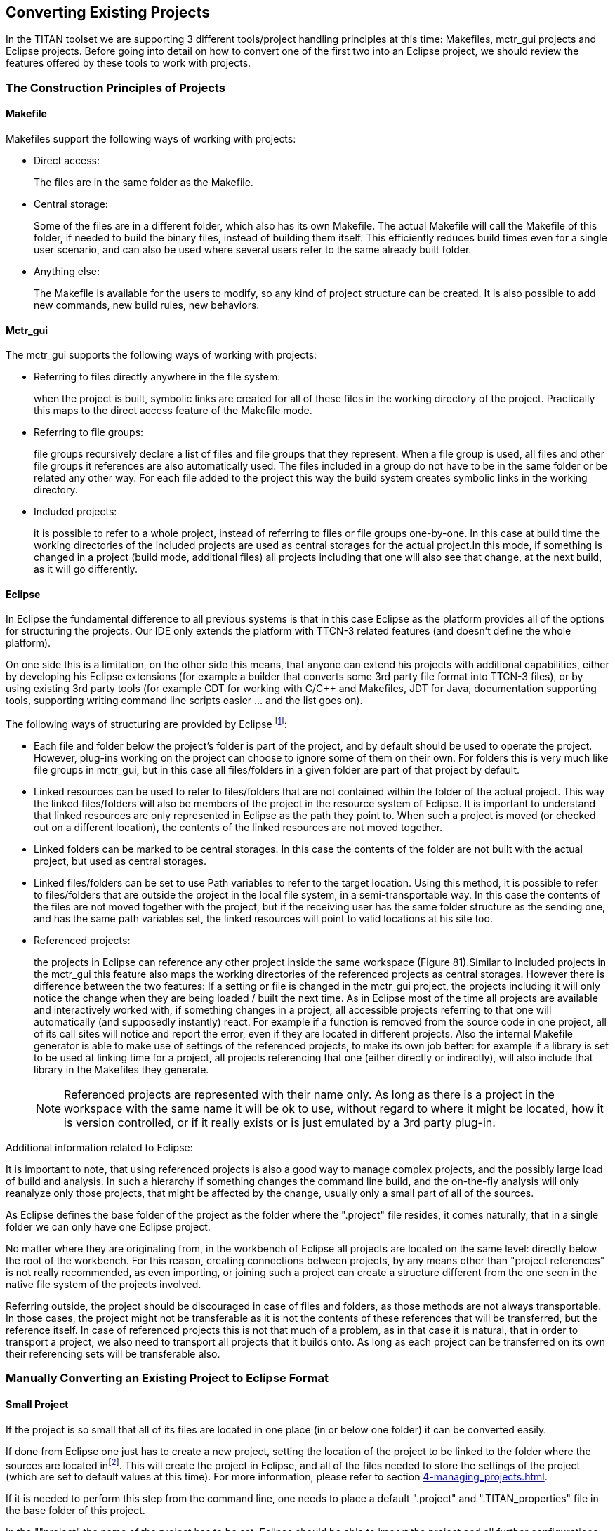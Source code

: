 == Converting Existing Projects
:toc:
:figure-number: 87

In the TITAN toolset we are supporting 3 different tools/project handling principles at this time: Makefiles, mctr_gui projects and Eclipse projects. Before going into detail on how to convert one of the first two into an Eclipse project, we should review the features offered by these tools to work with projects.

=== The Construction Principles of Projects

==== Makefile

Makefiles support the following ways of working with projects:

* Direct access:
+
The files are in the same folder as the Makefile.

* Central storage:
+
Some of the files are in a different folder, which also has its own Makefile. The actual Makefile will call the Makefile of this folder, if needed to build the binary files, instead of building them itself. This efficiently reduces build times even for a single user scenario, and can also be used where several users refer to the same already built folder.

* Anything else:
+
The Makefile is available for the users to modify, so any kind of project structure can be created. It is also possible to add new commands, new build rules, new behaviors.

[[mctr-gui]]
==== Mctr_gui

The mctr_gui supports the following ways of working with projects:

* Referring to files directly anywhere in the file system:
+
when the project is built, symbolic links are created for all of these files in the working directory of the project. Practically this maps to the direct access feature of the Makefile mode.

* Referring to file groups:
+
file groups recursively declare a list of files and file groups that they represent. When a file group is used, all files and other file groups it references are also automatically used. The files included in a group do not have to be in the same folder or be related any other way. For each file added to the project this way the build system creates symbolic links in the working directory.

* Included projects:
+
it is possible to refer to a whole project, instead of referring to files or file groups one-by-one. In this case at build time the working directories of the included projects are used as central storages for the actual project.In this mode, if something is changed in a project (build mode, additional files) all projects including that one will also see that change, at the next build, as it will go differently.

==== Eclipse

In Eclipse the fundamental difference to all previous systems is that in this case Eclipse as the platform provides all of the options for structuring the projects. Our IDE only extends the platform with TTCN-3 related features (and doesn’t define the whole platform).

On one side this is a limitation, on the other side this means, that anyone can extend his projects with additional capabilities, either by developing his Eclipse extensions (for example a builder that converts some 3rd party file format into TTCN-3 files), or by using existing 3rd party tools (for example CDT for working with C/C++ and Makefiles, JDT for Java, documentation supporting tools, supporting writing command line scripts easier … and the list goes on).

The following ways of structuring are provided by Eclipse footnote:[There is one more dimension of structuring in Eclipse when several plug-ins are used on the same project /_by default all plug-ins are active on all projects _/.If there are several plug-ins active in/on a given project, this can create several ``layers'' of responsibilities. This is an important feature, as this makes it possible to mix plug-ins that each provide some separate functionality into a working environment that best supports the user’s daily work routine. For example on a parallel cooperation the Designer supports editing TTCN-3, ASN.1 and configuration files, while CDT support editing C/C++ and Makefiles practically covering all aspects of working with TITAN by default. For an example of sequential cooperation we can say, that the working directory we use to output the final product of TITAN (the executable test system), can be viewed by CDT as the source of information for debugging/profiling the generated executable.]:

* Each file and folder below the project’s folder is part of the project, and by default should be used to operate the project. However, plug-ins working on the project can choose to ignore some of them on their own. For folders this is very much like file groups in mctr_gui, but in this case all files/folders in a given folder are part of that project by default.

* Linked resources can be used to refer to files/folders that are not contained within the folder of the actual project. This way the linked files/folders will also be members of the project in the resource system of Eclipse. It is important to understand that linked resources are only represented in Eclipse as the path they point to. When such a project is moved (or checked out on a different location), the contents of the linked resources are not moved together.

* Linked folders can be marked to be central storages. In this case the contents of the folder are not built with the actual project, but used as central storages.

* Linked files/folders can be set to use Path variables to refer to the target location. Using this method, it is possible to refer to files/folders that are outside the project in the local file system, in a semi-transportable way. In this case the contents of the files are not moved together with the project, but if the receiving user has the same folder structure as the sending one, and has the same path variables set, the linked resources will point to valid locations at his site too.

* Referenced projects:
+
the projects in Eclipse can reference any other project inside the same workspace (Figure 81).Similar to included projects in the mctr_gui this feature also maps the working directories of the referenced projects as central storages. However there is difference between the two features: If a setting or file is changed in the mctr_gui project, the projects including it will only notice the change when they are being loaded / built the next time. As in Eclipse most of the time all projects are available and interactively worked with, if something changes in a project, all accessible projects referring to that one will automatically (and supposedly instantly) react. For example if a function is removed from the source code in one project, all of its call sites will notice and report the error, even if they are located in different projects. Also the internal Makefile generator is able to make use of settings of the referenced projects, to make its own job better: for example if a library is set to be used at linking time for a project, all projects referencing that one (either directly or indirectly), will also include that library in the Makefiles they generate.
+
NOTE: Referenced projects are represented with their name only. As long as there is a project in the workspace with the same name it will be ok to use, without regard to where it might be located, how it is version controlled, or if it really exists or is just emulated by a 3rd party plug-in.

Additional information related to Eclipse:

It is important to note, that using referenced projects is also a good way to manage complex projects, and the possibly large load of build and analysis. In such a hierarchy if something changes the command line build, and the on-the-fly analysis will only reanalyze only those projects, that might be affected by the change, usually only a small part of all of the sources.

As Eclipse defines the base folder of the project as the folder where the ".project" file resides, it comes naturally, that in a single folder we can only have one Eclipse project.

No matter where they are originating from, in the workbench of Eclipse all projects are located on the same level: directly below the root of the workbench. For this reason, creating connections between projects, by any means other than "project references" is not really recommended, as even importing, or joining such a project can create a structure different from the one seen in the native file system of the projects involved.

Referring outside, the project should be discouraged in case of files and folders, as those methods are not always transportable. In those cases, the project might not be transferable as it is not the contents of these references that will be transferred, but the reference itself. In case of referenced projects this is not that much of a problem, as in that case it is natural, that in order to transport a project, we also need to transport all projects that it builds onto. As long as each project can be transferred on its own their referencing sets will be transferable also.

=== Manually Converting an Existing Project to Eclipse Format

==== Small Project

If the project is so small that all of its files are located in one place (in or below one folder) it can be converted easily.

If done from Eclipse one just has to create a new project, setting the location of the project to be linked to the folder where the sources are located infootnote:[In case the original project has some kind of structure like src, doc folders the new project should also be created in this base directory instead of using the src folder directly.]. This will create the project in Eclipse, and all of the files needed to store the settings of the project (which are set to default values at this time). For more information, please refer to section <<4-managing_projects.adoc#creating-a-new-project>>.

If it is needed to perform this step from the command line, one needs to place a default ".project" and ".TITAN_properties" file in the base folder of this project.

In the ""project" the name of the project has to be set. Eclipse should be able to import the project and all further configurations can be done from there.

==== Large Project Sets Consisting of Several Included Projects or Logically Separate Parts

This can be easily mapped to referenced projects inside Eclipse. For each separate project or logically separate part there should be one project created, and the proper referring relation between each one should be set. It is recommended to set this attribute in Eclipse, so that all needed modifications are done in the internal representation. For more information, please refer <<4-managing_projects.adoc#using-project-references, here>>.

If we have to do the changes externally the ".project" file has to be extended with the following code:

[source]
----
<projects>
<project>included_project_name</project>
</projects>
----

As Eclipse will use the name of the project as reference, this will be a transportable solution, as neither local file system paths, nor the relation between the actual and the referenced project is fixed (with symbolic links we would be forced to build the same project structure which is not possible in Eclipse, as all projects have to be on the same level).

Figure 81 gives an example on how it might look if 2 large projects are separated into smaller referring project.

image::images/5_F82.png[title="Two large projects"]

==== Large Projects Using Central Storage Folders

If the project uses central storage folders there are two good solutions possible:

* If it is possible these cases should be solved by converting the central storage relation into a referencing relation between 2 projects.As such the folder declared to be a central storage should be converted into a project on its own, and the original project should be set to reference this project. For more information, please refer to section 4.6.

* A second solution is to create a folder in the project for each such reference and set it as central storage. It is recommended to do this change from Eclipse by a single right click on the folder. If this has to be done from the command line, the ".TITAN_properties" file’s "FolderProperties" section has to be extended with the following code:

[source]
----
<FolderResource>
<FolderPath>path_of_the_folder_in_the_project</FolderPath>
 <FolderProperties>
  <CentralStorage>true</CentralStorage>
 </FolderProperties>
</FolderResource>
----

When loading this project the Designer plug-in will know, that that folder is not to be handled as a normal folder, but instead as a central storage. This solution will also let the user/converter chose whether he wishes to have the central storage inside the project, or use Eclipse linked resources to refer to places outside the project no matter whether the folder is inside or outside the project.

NOTE: Even though the second solution sounds to be the better one at first, because of the similar terminology, actually it is not.

Creating referencing relations between projects reflects the logical structure of such folders better, promotes reuse of projects (and so source code) and in the longer run could be used to validate the relations between projects in a hierarchy.

==== Project Referring to Specific Files Outside its Own Jurisdiction

In some cases, it might have happened, that people did break logical relations and either created symbolic links to files in other projects, or referred to them in the mctr_gui one-by-one specifically.

If it is not possible to map this relation to referring projects or central storages the only solution left is to create a linked resource. This new resource should be placed in the actual project, but setting its location as a link to the original file.

NOTE: It is not recommended to have symbolic links in a project pointing to some other location as those projects are typically not transportable, and also this introduces a hidden dependency between projects, that cannot be validated automatically.

[[convert-an-existing-mctr-gui-project-using-an-import-wizard]]
=== Convert an Existing mctr_gui Project Using an Import Wizard

The Designer feature comes with an import wizard, which is able to create an Eclipse project out of an existing mctr_gui project automatically. For information on how to find this wizard, and what its steps are please refer <<4-managing_projects.adoc#importing-an-existing-mctr-gui-project,here>>.

As this wizard has no knowledge about the internal semantic structure of the project to be loaded (the mctr_gui did not helped the organization of project parts too well), the conversion is rather simple:

Projects mentioned as included project in the input project file will be converted to references to Eclipse project.

File referred to directly will be linked in the base folder of the newly created project, with Eclipse links.

Group files are read, but as such an automated wizard is not allowed to create arbitrary folder structures, the files in each group will be linked to the base folder of the project, just like directly referenced files.

In the last two cases if the location of the project directly contains any of the files to be imported, instead of creating Eclipse links, the original files will be used.

Although it might be possible to work with the project created, it is recommended to fine tune it by hand afterwards (or for large projects do the conversion by hand to start with). As the generated out is known to have serious flows: not structured, not easy to version handle and contains links to all files … even if it would be possible to create a project hierarchy using existing projects.

